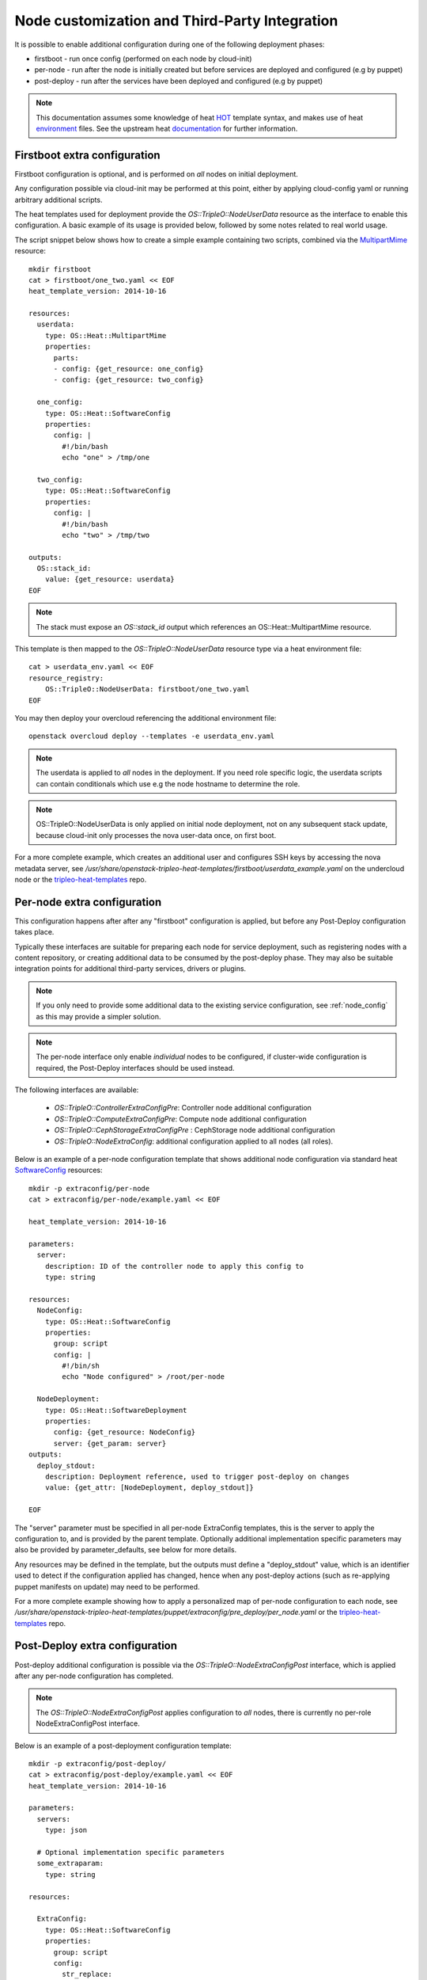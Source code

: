 Node customization and Third-Party Integration
==============================================

It is possible to enable additional configuration during one of the
following deployment phases:

* firstboot - run once config (performed on each node by cloud-init)
* per-node - run after the node is initially created but before services are deployed and configured (e.g by puppet)
* post-deploy - run after the services have been deployed and configured (e.g by puppet)

.. note::

    This documentation assumes some knowledge of heat HOT_ template
    syntax, and makes use of heat environment_ files.  See the upstream
    heat documentation_ for further information.

.. _HOT: http://docs.openstack.org/developer/heat/template_guide/hot_guide.html
.. _environment: http://docs.openstack.org/developer/heat/template_guide/environment.html
.. _documentation: http://docs.openstack.org/developer/heat/template_guide/index.html

Firstboot extra configuration
-----------------------------

Firstboot configuration is optional, and is performed on *all* nodes on initial
deployment.

Any configuration possible via cloud-init may be performed at this point,
either by applying cloud-config yaml or running arbitrary additional
scripts.

The heat templates used for deployment provide the `OS::TripleO::NodeUserData`
resource as the interface to enable this configuration. A basic example of its
usage is provided below, followed by some notes related to real world
usage.

The script snippet below shows how to create a simple example containing two
scripts, combined via the MultipartMime_ resource::

    mkdir firstboot
    cat > firstboot/one_two.yaml << EOF
    heat_template_version: 2014-10-16

    resources:
      userdata:
        type: OS::Heat::MultipartMime
        properties:
          parts:
          - config: {get_resource: one_config}
          - config: {get_resource: two_config}

      one_config:
        type: OS::Heat::SoftwareConfig
        properties:
          config: |
            #!/bin/bash
            echo "one" > /tmp/one

      two_config:
        type: OS::Heat::SoftwareConfig
        properties:
          config: |
            #!/bin/bash
            echo "two" > /tmp/two

    outputs:
      OS::stack_id:
        value: {get_resource: userdata}
    EOF

.. _MultipartMime: http://docs.openstack.org/developer/heat/template_guide/openstack.html#OS::Heat::MultipartMime

.. note::

    The stack must expose an `OS::stack_id` output which references an
    OS::Heat::MultipartMime resource.

This template is then mapped to the `OS::TripleO::NodeUserData` resource type
via a heat environment file::

    cat > userdata_env.yaml << EOF
    resource_registry:
        OS::TripleO::NodeUserData: firstboot/one_two.yaml
    EOF

You may then deploy your overcloud referencing the additional environment file::

    openstack overcloud deploy --templates -e userdata_env.yaml

.. note::

    The userdata is applied to *all* nodes in the deployment.  If you need role
    specific logic, the userdata scripts can contain conditionals which use
    e.g the node hostname to determine the role.

.. note::

    OS::TripleO::NodeUserData is only applied on initial node deployment,
    not on any subsequent stack update, because cloud-init only processes the
    nova user-data once, on first boot.

For a more complete example, which creates an additional user and configures
SSH keys by accessing the nova metadata server, see
`/usr/share/openstack-tripleo-heat-templates/firstboot/userdata_example.yaml`
on the undercloud node or the tripleo-heat-templates_ repo.

.. _tripleo-heat-templates: https://git.openstack.org/openstack/tripleo-heat-templates

Per-node extra configuration
----------------------------

This configuration happens after after any "firstboot" configuration is applied,
but before any Post-Deploy configuration takes place.

Typically these interfaces are suitable for preparing each node for service
deployment, such as registering nodes with a content repository, or creating
additional data to be consumed by the post-deploy phase.  They may also be suitable
integration points for additional third-party services, drivers or plugins.


.. note::
   If you only need to provide some additional data to the existing service
   configuration, see :ref:`node_config` as this may provide a simpler solution.

.. note::
    The per-node interface only enable *individual* nodes to be configured,
    if cluster-wide configuration is required, the Post-Deploy interfaces should be
    used instead.

The following interfaces are available:

  * `OS::TripleO::ControllerExtraConfigPre`: Controller node additional configuration
  * `OS::TripleO::ComputeExtraConfigPre`: Compute node additional configuration
  * `OS::TripleO::CephStorageExtraConfigPre` : CephStorage node additional configuration
  * `OS::TripleO::NodeExtraConfig`: additional configuration applied to all nodes (all roles).

Below is an example of a per-node configuration template that shows additional node configuration
via standard heat SoftwareConfig_ resources::

    mkdir -p extraconfig/per-node
    cat > extraconfig/per-node/example.yaml << EOF

    heat_template_version: 2014-10-16

    parameters:
      server:
        description: ID of the controller node to apply this config to
        type: string

    resources:
      NodeConfig:
        type: OS::Heat::SoftwareConfig
        properties:
          group: script
          config: |
            #!/bin/sh
            echo "Node configured" > /root/per-node

      NodeDeployment:
        type: OS::Heat::SoftwareDeployment
        properties:
          config: {get_resource: NodeConfig}
          server: {get_param: server}
    outputs:
      deploy_stdout:
        description: Deployment reference, used to trigger post-deploy on changes
        value: {get_attr: [NodeDeployment, deploy_stdout]}

    EOF

The "server" parameter must be specified in all per-node ExtraConfig templates,
this is the server to apply the configuration to, and is provided by the parent
template.  Optionally additional implementation specific parameters may also be
provided by parameter_defaults, see below for more details.

Any resources may be defined in the template, but the outputs must define a "deploy_stdout"
value, which is an identifier used to detect if the configuration applied has changed,
hence when any post-deploy actions (such as re-applying puppet manifests on update)
may need to be performed.

For a more complete example showing how to apply a personalized map of per-node configuration
to each node, see `/usr/share/openstack-tripleo-heat-templates/puppet/extraconfig/pre_deploy/per_node.yaml`
or the tripleo-heat-templates_ repo.

.. _SoftwareConfig: http://docs.openstack.org/developer/heat/template_guide/software_deployment.html


Post-Deploy extra configuration
-------------------------------

Post-deploy additional configuration is possible via the
`OS::TripleO::NodeExtraConfigPost` interface, which is applied after any
per-node configuration has completed.

.. note::

  The `OS::TripleO::NodeExtraConfigPost` applies configuration to *all* nodes,
  there is currently no per-role NodeExtraConfigPost interface.

Below is an example of a post-deployment configuration template::

    mkdir -p extraconfig/post-deploy/
    cat > extraconfig/post-deploy/example.yaml << EOF
    heat_template_version: 2014-10-16

    parameters:
      servers:
        type: json

      # Optional implementation specific parameters
      some_extraparam:
        type: string

    resources:

      ExtraConfig:
        type: OS::Heat::SoftwareConfig
        properties:
          group: script
          config:
            str_replace:
              template: |
                #!/bin/sh
                echo "extra _APARAM_" > /root/extra
              params:
                _APARAM_: {get_param: some_extraparam}

      ExtraDeployments:
        type: OS::Heat::SoftwareDeploymentGroup
        properties:
          servers:  {get_param: servers}
          config: {get_resource: ExtraConfig}
          actions: ['CREATE'] # Only do this on CREATE
    EOF

The "servers" parameter must be specified in all NodeExtraConfigPost
templates, this is the server list to apply the configuration to,
and is provided by the parent template.

Optionally, you may define additional parameters which are consumed by the
implementation.  These may then be provided via parameter_defaults in the
environment which enables the configuration.

.. note::

    If the parameter_defaults approach is used, care must be used to avoid
    unintended reuse of parameter names between multiple templates, because
    parameter_defaults is applied globally.

The "actions" property of the `OS::Heat::SoftwareDeploymentGroup` resource may be
used to specify when the configuration should be applied, e.g only on CREATE,
only on DELETE etc.  If this is omitted, the heat default is to apply the
config on CREATE and UPDATE, e.g on initial deployment and every subsequent
update.

The extra config may be enabled via an environment file::

    cat > post_config_env.yaml << EOF
    resource_registry:
        OS::TripleO::NodeExtraConfigPost: extraconfig/post-deploy/example.yaml
    parameter_defaults:
        some_extraparam: avalue123
    EOF

You may then deploy your overcloud referencing the additional environment file::

    openstack overcloud deploy --templates -e post_config_env.yaml
